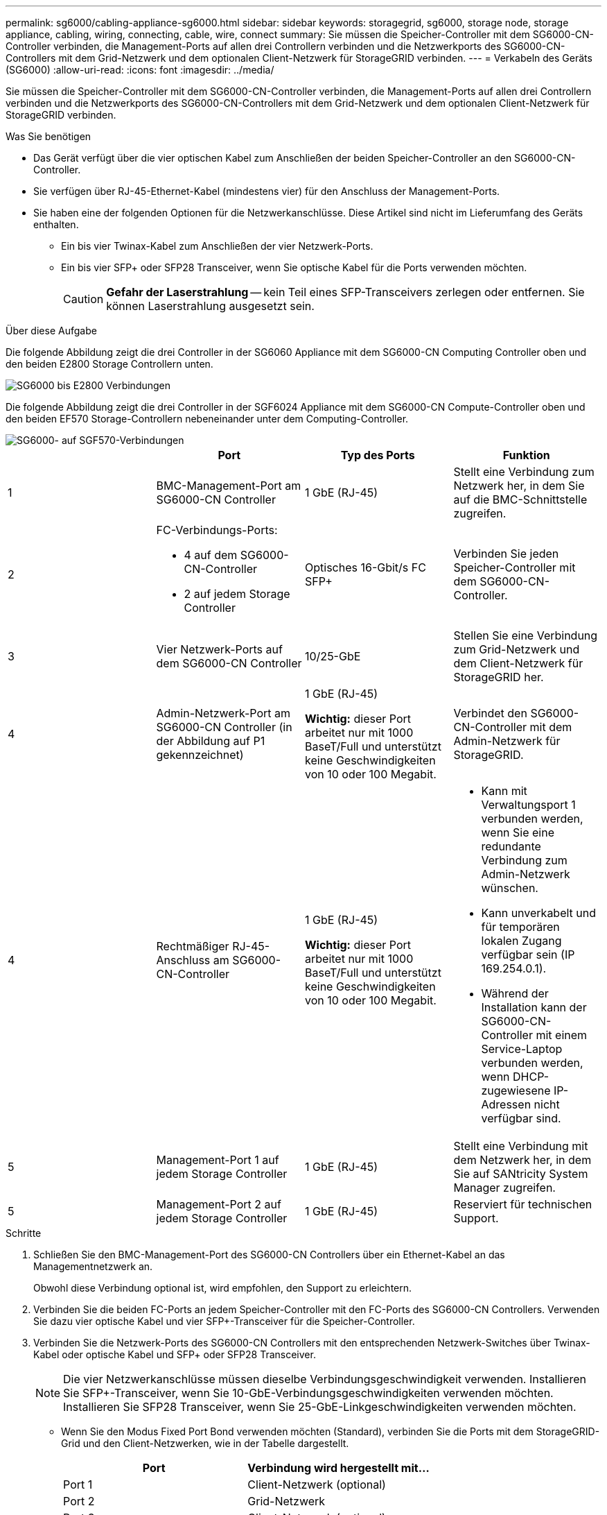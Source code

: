 ---
permalink: sg6000/cabling-appliance-sg6000.html 
sidebar: sidebar 
keywords: storagegrid, sg6000, storage node, storage appliance, cabling, wiring, connecting, cable, wire, connect 
summary: Sie müssen die Speicher-Controller mit dem SG6000-CN-Controller verbinden, die Management-Ports auf allen drei Controllern verbinden und die Netzwerkports des SG6000-CN-Controllers mit dem Grid-Netzwerk und dem optionalen Client-Netzwerk für StorageGRID verbinden. 
---
= Verkabeln des Geräts (SG6000)
:allow-uri-read: 
:icons: font
:imagesdir: ../media/


[role="lead"]
Sie müssen die Speicher-Controller mit dem SG6000-CN-Controller verbinden, die Management-Ports auf allen drei Controllern verbinden und die Netzwerkports des SG6000-CN-Controllers mit dem Grid-Netzwerk und dem optionalen Client-Netzwerk für StorageGRID verbinden.

.Was Sie benötigen
* Das Gerät verfügt über die vier optischen Kabel zum Anschließen der beiden Speicher-Controller an den SG6000-CN-Controller.
* Sie verfügen über RJ-45-Ethernet-Kabel (mindestens vier) für den Anschluss der Management-Ports.
* Sie haben eine der folgenden Optionen für die Netzwerkanschlüsse. Diese Artikel sind nicht im Lieferumfang des Geräts enthalten.
+
** Ein bis vier Twinax-Kabel zum Anschließen der vier Netzwerk-Ports.
** Ein bis vier SFP+ oder SFP28 Transceiver, wenn Sie optische Kabel für die Ports verwenden möchten.
+

CAUTION: *Gefahr der Laserstrahlung* -- kein Teil eines SFP-Transceivers zerlegen oder entfernen. Sie können Laserstrahlung ausgesetzt sein.





.Über diese Aufgabe
Die folgende Abbildung zeigt die drei Controller in der SG6060 Appliance mit dem SG6000-CN Computing Controller oben und den beiden E2800 Storage Controllern unten.

image::../media/sg6000_e2800_connections.png[SG6000 bis E2800 Verbindungen]

Die folgende Abbildung zeigt die drei Controller in der SGF6024 Appliance mit dem SG6000-CN Compute-Controller oben und den beiden EF570 Storage-Controllern nebeneinander unter dem Computing-Controller.

image::../media/sg6000_ef570_connections.png[SG6000- auf SGF570-Verbindungen]

|===
|  | Port | Typ des Ports | Funktion 


 a| 
1
 a| 
BMC-Management-Port am SG6000-CN Controller
 a| 
1 GbE (RJ-45)
 a| 
Stellt eine Verbindung zum Netzwerk her, in dem Sie auf die BMC-Schnittstelle zugreifen.



 a| 
2
 a| 
FC-Verbindungs-Ports:

* 4 auf dem SG6000-CN-Controller
* 2 auf jedem Storage Controller

 a| 
Optisches 16-Gbit/s FC SFP+
 a| 
Verbinden Sie jeden Speicher-Controller mit dem SG6000-CN-Controller.



 a| 
3
 a| 
Vier Netzwerk-Ports auf dem SG6000-CN Controller
 a| 
10/25-GbE
 a| 
Stellen Sie eine Verbindung zum Grid-Netzwerk und dem Client-Netzwerk für StorageGRID her.



 a| 
4
 a| 
Admin-Netzwerk-Port am SG6000-CN Controller (in der Abbildung auf P1 gekennzeichnet)
 a| 
1 GbE (RJ-45)

*Wichtig:* dieser Port arbeitet nur mit 1000 BaseT/Full und unterstützt keine Geschwindigkeiten von 10 oder 100 Megabit.
 a| 
Verbindet den SG6000-CN-Controller mit dem Admin-Netzwerk für StorageGRID.



| 4  a| 
Rechtmäßiger RJ-45-Anschluss am SG6000-CN-Controller
 a| 
1 GbE (RJ-45)

*Wichtig:* dieser Port arbeitet nur mit 1000 BaseT/Full und unterstützt keine Geschwindigkeiten von 10 oder 100 Megabit.
 a| 
* Kann mit Verwaltungsport 1 verbunden werden, wenn Sie eine redundante Verbindung zum Admin-Netzwerk wünschen.
* Kann unverkabelt und für temporären lokalen Zugang verfügbar sein (IP 169.254.0.1).
* Während der Installation kann der SG6000-CN-Controller mit einem Service-Laptop verbunden werden, wenn DHCP-zugewiesene IP-Adressen nicht verfügbar sind.




 a| 
5
 a| 
Management-Port 1 auf jedem Storage Controller
 a| 
1 GbE (RJ-45)
 a| 
Stellt eine Verbindung mit dem Netzwerk her, in dem Sie auf SANtricity System Manager zugreifen.



 a| 
5
 a| 
Management-Port 2 auf jedem Storage Controller
 a| 
1 GbE (RJ-45)
 a| 
Reserviert für technischen Support.

|===
.Schritte
. Schließen Sie den BMC-Management-Port des SG6000-CN Controllers über ein Ethernet-Kabel an das Managementnetzwerk an.
+
Obwohl diese Verbindung optional ist, wird empfohlen, den Support zu erleichtern.

. Verbinden Sie die beiden FC-Ports an jedem Speicher-Controller mit den FC-Ports des SG6000-CN Controllers. Verwenden Sie dazu vier optische Kabel und vier SFP+-Transceiver für die Speicher-Controller.
. Verbinden Sie die Netzwerk-Ports des SG6000-CN Controllers mit den entsprechenden Netzwerk-Switches über Twinax-Kabel oder optische Kabel und SFP+ oder SFP28 Transceiver.
+

NOTE: Die vier Netzwerkanschlüsse müssen dieselbe Verbindungsgeschwindigkeit verwenden. Installieren Sie SFP+-Transceiver, wenn Sie 10-GbE-Verbindungsgeschwindigkeiten verwenden möchten. Installieren Sie SFP28 Transceiver, wenn Sie 25-GbE-Linkgeschwindigkeiten verwenden möchten.

+
** Wenn Sie den Modus Fixed Port Bond verwenden möchten (Standard), verbinden Sie die Ports mit dem StorageGRID-Grid und den Client-Netzwerken, wie in der Tabelle dargestellt.
+
|===
| Port | Verbindung wird hergestellt mit... 


 a| 
Port 1
 a| 
Client-Netzwerk (optional)



 a| 
Port 2
 a| 
Grid-Netzwerk



 a| 
Port 3
 a| 
Client-Netzwerk (optional)



 a| 
Port 4
 a| 
Grid-Netzwerk

|===
** Wenn Sie den aggregierten Port Bond-Modus verwenden möchten, verbinden Sie einen oder mehrere Netzwerkports mit einem oder mehreren Switches. Sie sollten mindestens zwei der vier Ports verbinden, um einen Single Point of Failure zu vermeiden. Wenn Sie mehrere Switches für eine einzelne LACP-Verbindung verwenden, müssen die Switches MLAG oder Äquivalent unterstützen.


. Wenn Sie das Admin-Netzwerk für StorageGRID verwenden möchten, verbinden Sie den Admin-Netzwerkanschluss des SG6000-CN-Controllers über ein Ethernet-Kabel mit dem Admin-Netzwerk.
. Verbinden Sie den Management-Port 1 (P1) auf jedem Storage Controller (der RJ-45 Port auf der linken Seite) mit dem Managementnetzwerk für SANtricity System Manager über ein Ethernet-Kabel.
+
Verwenden Sie keinen Management-Port 2 (P2) auf den Storage Controllern (RJ-45-Port auf der rechten Seite). Dieser Port ist für technischen Support reserviert.



.Verwandte Informationen
link:port-bond-modes-for-sg6000-cn-controller.html["Port Bond-Modi für den SG6000-CN-Controller"]

link:reinstalling-sg6000-cn-controller-into-cabinet-or-rack.html["Installieren Sie den SG6000-CN Controller wieder in ein Gehäuse oder Rack"]
